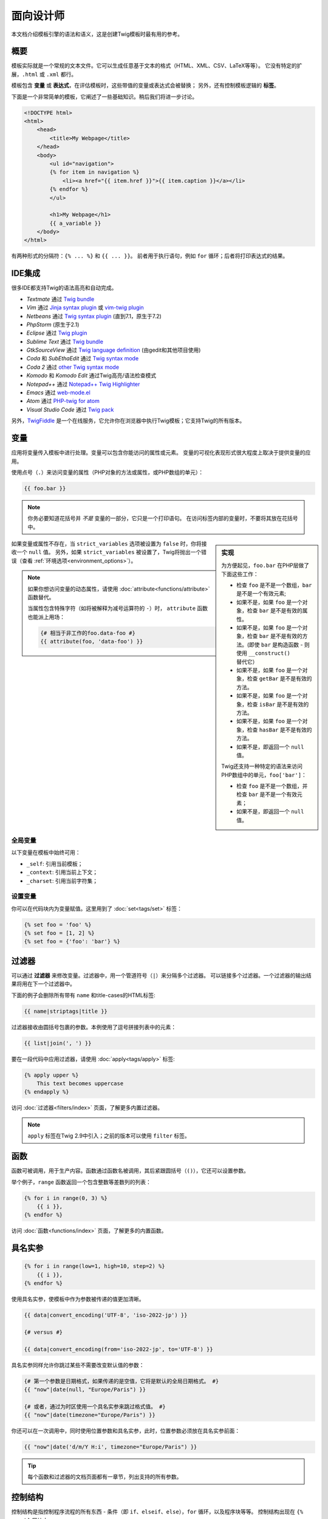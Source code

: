 面向设计师
===========================

本文档介绍模板引擎的语法和语义，这是创建Twig模板时最有用的参考。

概要
--------

模板实际就是一个常规的文本文件。它可以生成任意基于文本的格式（HTML、XML、CSV、LaTeX等等）。
它没有特定的扩展，``.html`` 或 ``.xml`` 都行。

模板包含 **变量** 或 **表达式**，在评估模板时，这些带值的变量或表达式会被替换；
另外，还有控制模板逻辑的 **标签**。

下面是一个非常简单的模板，它阐述了一些基础知识。稍后我们将进一步讨论。

.. code-block:: html+twig

    <!DOCTYPE html>
    <html>
        <head>
            <title>My Webpage</title>
        </head>
        <body>
            <ul id="navigation">
            {% for item in navigation %}
                <li><a href="{{ item.href }}">{{ item.caption }}</a></li>
            {% endfor %}
            </ul>

            <h1>My Webpage</h1>
            {{ a_variable }}
        </body>
    </html>

有两种形式的分隔符：``{% ... %}`` 和 ``{{ ... }}``。
前者用于执行语句，例如 ``for`` 循环；后者将打印表达式的结果。

IDE集成
----------------

很多IDE都支持Twig的语法高亮和自动完成。

* *Textmate* 通过 `Twig bundle`_
* *Vim* 通过 `Jinja syntax plugin`_ 或 `vim-twig plugin`_
* *Netbeans* 通过 `Twig syntax plugin`_ (直到7.1，原生于7.2)
* *PhpStorm* (原生于2.1)
* *Eclipse* 通过 `Twig plugin`_
* *Sublime Text* 通过 `Twig bundle`_
* *GtkSourceView* 通过 `Twig language definition`_ (由gedit和其他项目使用)
* *Coda* 和 *SubEthaEdit* 通过 `Twig syntax mode`_
* *Coda 2* 通过 `other Twig syntax mode`_
* *Komodo* 和 *Komodo Edit* 通过Twig高亮/语法检查模式
* *Notepad++* 通过 `Notepad++ Twig Highlighter`_
* *Emacs* 通过 `web-mode.el`_
* *Atom* 通过 `PHP-twig for atom`_
* *Visual Studio Code* 通过 `Twig pack`_

另外，`TwigFiddle`_ 是一个在线服务，它允许你在浏览器中执行Twig模板；它支持Twig的所有版本。

变量
---------

应用将变量传入模板中进行处理。变量可以包含你能访问的属性或元素。
变量的可视化表现形式很大程度上取决于提供变量的应用。

使用点号（``.``）来访问变量的属性（PHP对象的方法或属性，或PHP数组的单元）：

.. code-block:: twig

    {{ foo.bar }}

.. note::

    你务必要知道花括号并 *不是* 变量的一部分，它只是一个打印语句。
    在访问标签内部的变量时，不要将其放在花括号中。

.. sidebar:: 实现

    为方便起见，``foo.bar`` 在PHP层做了下面这些工作：

    * 检查 ``foo`` 是不是一个数组，``bar`` 是不是一个有效元素;
    * 如果不是，如果 ``foo`` 是一个对象，检查 ``bar`` 是不是有效的属性。
    * 如果不是，如果 ``foo`` 是一个对象，检查 ``bar`` 是不是有效的方法。(即使
      ``bar`` 是构造函数 - 则使用 ``__construct()`` 替代它）
    * 如果不是，如果 ``foo`` 是一个对象，检查 ``getBar`` 是不是有效的方法。
    * 如果不是，如果 ``foo`` 是一个对象，检查 ``isBar`` 是不是有效的方法。
    * 如果不是，如果 ``foo`` 是一个对象，检查 ``hasBar`` 是不是有效的方法。
    * 如果不是，即返回一个 ``null`` 值。

    Twig还支持一种特定的语法来访问PHP数组中的单元，``foo['bar']``：

    * 检查 ``foo`` 是不是一个数组，并检查 ``bar`` 是不是一个有效元素；
    * 如果不是，即返回一个 ``null`` 值。

如果变量或属性不存在，当 ``strict_variables`` 选项被设置为 ``false`` 时，你将接收一个 ``null`` 值。
另外，如果 ``strict_variables`` 被设置了，Twig将抛出一个错误（查看
:ref:`环境选项<environment_options>`）。

.. note::

    如果你想访问变量的动态属性，请使用 :doc:`attribute<functions/attribute>` 函数替代。

    当属性包含特殊字符（如将被解释为减号运算符的 ``-``）时，
    ``attribute`` 函数也能派上用场：

    .. code-block:: twig

        {# 相当于非工作的foo.data-foo #}
        {{ attribute(foo, 'data-foo') }}

全局变量
~~~~~~~~~~~~~~~~

以下变量在模板中始终可用：

* ``_self``: 引用当前模板；
* ``_context``: 引用当前上下文；
* ``_charset``:  引用当前字符集；

设置变量
~~~~~~~~~~~~~~~~~

你可以在代码块内为变量赋值。这里用到了 :doc:`set<tags/set>` 标签：

.. code-block:: twig

    {% set foo = 'foo' %}
    {% set foo = [1, 2] %}
    {% set foo = {'foo': 'bar'} %}

过滤器
-------

可以通过 **过滤器** 来修改变量。过滤器中，用一个管道符号（``|``）来分隔多个过滤器。
可以链接多个过滤器。一个过滤器的输出结果将用在下一个过滤器中。

下面的例子会删除所有带有 ``name`` 和title-cases的HTML标签:

.. code-block:: twig

    {{ name|striptags|title }}

过滤器接收由圆括号包裹的参数。本例使用了逗号拼接列表中的元素：

.. code-block:: twig

    {{ list|join(', ') }}

要在一段代码中应用过滤器，请使用 :doc:`apply<tags/apply>` 标签:

.. code-block:: twig

    {% apply upper %}
        This text becomes uppercase
    {% endapply %}

访问 :doc:`过滤器<filters/index>` 页面，了解更多内置过滤器。

.. note::

    ``apply`` 标签在Twig 2.9中引入；之前的版本可以使用 ``filter`` 标签。

函数
---------

函数可被调用，用于生产内容。函数通过函数名被调用，其后紧跟圆括号（``()``），它还可以设置参数。

举个例子，``range`` 函数返回一个包含整数等差数列的列表：

.. code-block:: twig

    {% for i in range(0, 3) %}
        {{ i }},
    {% endfor %}

访问 :doc:`函数<functions/index>` 页面，了解更多的内置函数。

.. _named-arguments:

具名实参
---------------

.. code-block:: twig

    {% for i in range(low=1, high=10, step=2) %}
        {{ i }},
    {% endfor %}

使用具名实参，使模板中作为参数被传递的值更加清晰。

.. code-block:: twig

    {{ data|convert_encoding('UTF-8', 'iso-2022-jp') }}

    {# versus #}

    {{ data|convert_encoding(from='iso-2022-jp', to='UTF-8') }}

具名实参同样允许你跳过某些不需要改变默认值的参数：

.. code-block:: twig

    {# 第一个参数是日期格式，如果传递的是空值，它将是默认的全局日期格式。 #}
    {{ "now"|date(null, "Europe/Paris") }}

    {# 或者，通过为时区使用一个具名实参来跳过格式值。 #}
    {{ "now"|date(timezone="Europe/Paris") }}

你还可以在一次调用中，同时使用位置参数和具名实参，此时，位置参数必须放在具名实参前面：

.. code-block:: twig

    {{ "now"|date('d/m/Y H:i', timezone="Europe/Paris") }}

.. tip::

    每个函数和过滤器的文档页面都有一章节，列出支持的所有参数。

控制结构
-----------------

控制结构是指控制程序流程的所有东西 - 条件（即 ``if``、``elseif``、``else``），``for`` 循环，以及程序块等等。
控制结构出现在 ``{% ... %}`` 区块中。

例如，要显示一个名为 ``users`` 的变量中提供的用户列表，请使用 :doc:`for<tags/for>` 标签：

.. code-block:: html+twig

    <h1>Members</h1>
    <ul>
        {% for user in users %}
            <li>{{ user.username|e }}</li>
        {% endfor %}
    </ul>

:doc:`if<tags/if>` 标签可以用来测试一个表达式：

.. code-block:: html+twig

    {% if users|length > 0 %}
        <ul>
            {% for user in users %}
                <li>{{ user.username|e }}</li>
            {% endfor %}
        </ul>
    {% endif %}

前往 :doc:`标签<tags/index>` 页面，了解更多内置的标签。

注释
--------

要在模板中注释某一行，使用注释语法 ``{# ... #}``。这常用于调试或者为自己或其他模板设计师添加信息。

.. code-block:: twig

    {# 注意：已禁用模板，因为我们不再使用它
        {% for user in users %}
            ...
        {% endfor %}
    #}

引入其他模板
-------------------------

Twig提供的 :doc:`include<functions/include>`
函数使你更方便地在模板中引入模板，并将该模板的已渲染内容返回到当前模板：

.. code-block:: twig

    {{ include('sidebar.html') }}

默认地，被引入的模板可以访问当前模板的上下文。这意味着，在主模板中定义的任意变量，在被引入的模板中同样可用。

.. code-block:: twig

    {% for box in boxes %}
        {{ include('render_box.html') }}
    {% endfor %}

被引入的 ``render_box.html`` 模板可以访问 ``box`` 变量。

模板的文件名，取决于模板加载器。举个例子：``\Twig\Loader\FilesystemLoader``
允许你通过给定文件名称访问其他模板。你可以使用一个斜线来访问子目录内的模板：

.. code-block:: twig

    {{ include('sections/articles/sidebar.html') }}

这个行为取决于内嵌Twig的应用。

模板继承
--------------------

模板继承是Twig最强大的地方。
模板继承允许你构建一个包含你网站中所有通用元素的基础的"骨架"模板，并定义子模版可以重写的 **区块**。

从一个例子开始更容易理解这个概念。

让我们定义一个基础的 ``base.html`` 模板，它定义了可能用于两栏页面的HTML框架文档：

.. code-block:: html+twig

    <!DOCTYPE html>
    <html>
        <head>
            {% block head %}
                <link rel="stylesheet" href="style.css"/>
                <title>{% block title %}{% endblock %} - My Webpage</title>
            {% endblock %}
        </head>
        <body>
            <div id="content">{% block content %}{% endblock %}</div>
            <div id="footer">
                {% block footer %}
                    &copy; Copyright 2011 by <a href="http://domain.invalid/">you</a>.
                {% endblock %}
            </div>
        </body>
    </html>

在这个例子中，:doc:`block<tags/block>` 标签定义了4个区块，可以由子模版进行填充。
对于模板引擎来说，所有的 ``block`` 标签都可以由子模版来重写该部分。

子模版大概是这个样子的：

.. code-block:: html+twig

    {% extends "base.html" %}

    {% block title %}Index{% endblock %}
    {% block head %}
        {{ parent() }}
        <style type="text/css">
            .important { color: #336699; }
        </style>
    {% endblock %}
    {% block content %}
        <h1>Index</h1>
        <p class="important">
            Welcome to my awesome homepage.
        </p>
    {% endblock %}

其中的 :doc:`extends<tags/extends>` 标签是关键所在。它告诉模板引擎当前模板扩展自另一个模板。
当模板系统评估这个模板时，首先会定位到父模板。注意：``extends`` 标签必须是模板的第一个标签。

注意，由于子模版未定义 ``footer`` 区块，就用来自父模板的值替代使用了。

可以通过使用 :doc:`parent<functions/parent>` 函数来渲染父级区块。它将返回父级区块的结果：

.. code-block:: html+twig

    {% block sidebar %}
        <h3>Table Of Contents</h3>
        ...
        {{ parent() }}
    {% endblock %}

.. tip::

    在 :doc:`extends<tags/extends>`
    标签的文档页面中，还有更多的高级特性介绍，例如块嵌套、作用域、动态继承和条件继承。

.. note::

    在 :doc:`use<tags/use>` 标签的帮助下，Twig还可以通过“横向重用”来支持多重继承。

HTML转义
-------------

当由模板生成HTML时，总会存在一个风险，包含字符的变量会影响最终生成的HTML。
有两种办法来处理：手动地转义每个变量，或者默认自动转义所有变量。

Twig两者都支持，自动转义是默认启用的。

可以通过 :ref:`autoescape<environment_options>` 选项来配置自动转义策略，该策略默认是 ``html``。

使用手动转义
~~~~~~~~~~~~~~~~~~~~~~~~~~~~

如果选择了手动转义，那么转义所需变量就是 **你** 的职责了。
转义什么？来自不可信来源的任何变量。

可以使用 :doc:`escape<filters/escape>` 或 ``e`` 过滤器来转义变量：

.. code-block:: twig

    {{ user.username|e }}

默认地，``escape`` 过滤器使用 ``html``
策略，但取决于转义的上下文，你可能需要显式地使用其他的策略：

.. code-block:: twig

    {{ user.username|e('js') }}
    {{ user.username|e('css') }}
    {{ user.username|e('url') }}
    {{ user.username|e('html_attr') }}

使用自动转义
~~~~~~~~~~~~~~~~~~~~~~~~~~~~~~~

不论是否启用了自动转义，你都可以在模板中使用 :doc:`autoescape<tags/autoescape>`
标签来标记某一部分是否已被转义：

.. code-block:: twig

    {% autoescape %}
        Everything will be automatically escaped in this block (using the HTML strategy)
    {% endautoescape %}

默认地，自动转义使用 ``html`` 转义策略。如果你在其他上下文中输出变量，你必须使用合适的转义策略显式地进行转义：

.. code-block:: twig

    {% autoescape 'js' %}
        Everything will be automatically escaped in this block (using the JS strategy)
    {% endautoescape %}

转义
--------

忽略Twig模板的某一部分，有时是可取的，甚至必要的，被忽略的部分或作为变量或者代码块处理。
比如，使用默认的语法时，你想要在模板中以原生字符串的形式使用 ``{{``，而不是以变量的开头定界符来使用，此时便存在一个风险。

最简单的办法就是使用一个变量表达式来输出变量定界符（``{{``）：

.. code-block:: twig

    {{ '{{' }}

对于较大的段落，它也能一字不差的处理。参考 :doc:`verbatim<tags/verbatim>` 标签。

宏指令
------

宏指令堪比常规程序语言中函数。它们有助于重用HTML片段，避免重复。
它们在 :doc:`macro<tags/macro>` 标签文档中有描述。

.. _twig-expressions:

表达式
-----------

Twig允许在任意位置使用表达式。

.. note::

    运算符优先级如下所示，从最低优先级开始：``?:`` (三元运算符)、``b-and``、
    ``b-xor``、``b-or``、``or``、``and``、``==``、``!=``、``<=>``、``<``、
    ``>``、``>=``、``<=``、``in``、``matches``、``starts with``、
    ``ends with``、``..``、``+``、``-``、``~``、``*``、``/``、``//``、
    ``%``、``is``（测试）、``**``、``??``、``|``（过滤器）, ``[]`` 以及 ``.``：


    .. code-block:: twig

        {% set greeting = 'Hello ' %}
        {% set name = 'Fabien' %}

        {{ greeting ~ name|lower }}   {# Hello fabien #}

        {# 使用括号来改变优先顺序 #}
        {{ (greeting ~ name)|lower }} {# hello fabien #}

字面值
~~~~~~~~

表达式的最简单形式就是字面值。字面值是对PHP类型的陈述，比如字符串、数字、以及数组。存在以下字面值：

* ``"Hello World"``: 在双引号或单引号中的任何内容都是一个字符串。
  无论何时，如果你要在模板中用到字符串，它都能为你带来帮助（比如作为函数调用的参数、过滤器、扩展或引入模版）。
  如果字符串前面有一个反斜杠（``\``），则字符串可以包含分隔符 -- 例如 ``'It\'s good'``。
  如果字符串包含了一个反斜线(例如，``'c:\Program Files'``)，以用两个反斜线来转义它（例如，``'c:\\Program Files'``）。

* ``42`` / ``42.23``: 整数和浮点数是通过写下数字来创建的。
  如果存在点号，则该数字为浮点数，否则为整数。

* ``["foo", "bar"]``: 数组，由一对方括号（``[]``）包裹的由逗号（``,``）分隔的表达式序列组成。

* ``{"foo": "bar"}``: 散列，由一对花括号（``{}``）包裹的以逗号（``,``）分隔的键值对列表构成。

  .. code-block:: twig

    {# 键是字符串 #}
    { 'foo': 'foo', 'bar': 'bar' }

    {# 键是名称（相当于前一个散列） #}
    { foo: 'foo', bar: 'bar' }

    {# 键是数字 #}
    { 2: 'foo', 4: 'bar' }

    {# 如果与变量名相同，则可以省略键 #}
    { foo }
    {# 相当于 #}
    { 'foo': foo }

    {# 键是表达式（表达式必须括在括号中） #}
    {% set foo = 'foo' %}
    { (foo): 'foo', (1 + 1): 'bar', (foo ~ 'b'): 'baz' }

* ``true`` / ``false``: ``true`` 表示正确的值，``false`` 表示错误的值。

* ``null``: ``null`` 表示没有具体的值。
  这是在变量没有值时返回的结果。``none`` 是 ``null`` 的别名。

数组和散列可以嵌套：

.. code-block:: twig

    {% set foo = [1, {"foo": "bar"}] %}

.. tip::

    使用双引号或单引号字符串对性能没有影响，但
    :ref:`字符串插值 <templates-string-interpolation>`
    只被双引号字符串支持。

.. _math-operator:

数学
~~~~

Twig允许你在模板中进行数学运算；并支持以下运算符：

* ``+``: 相加。将两个数字一起相加（操作数将转换为数字）。 ``{{ 1 + 1 }}`` 的结果为 ``2``。

* ``-``: 相减。从第一个数字中减去第二个数字。 ``{{ 3 - 2 }}`` 的结果为 ``1``。

* ``/``: 相除。两个数字相除。返回的值将是一个浮点数。 ``{{ 1 / 2 }}`` 的结果为 ``{{ 0.5 }}``。

* ``%``: 取余。计算整数除法的余数。``{{ 11 % 7 }}`` 的结果为 ``4``。

* ``//``: 取整。两个数字相除并返回内联整数结果。``{{ 2 // 7 }}`` 的结果为
  ``2``，``{{ -20  // 7 }}`` 的结果为 ``-3``
  （这只是 :doc:`round<filters/round>` 过滤器的语法糖）。

* ``*``: 相乘。将左操作数与右操作数相乘。 ``{{ 2 * 2 }}`` 的结果为 ``4``。

* ``**``: 求幂。将左操作数提升到右操作数的幂。``{{ 2 ** 3 }}`` 的结果为 ``8``。

.. _template_logic:

逻辑
~~~~~

你可以使用以下操作符来组合多个表达式：

* ``and``: 与。如果左侧和右侧操作数均为true，则返回true。

* ``or``: 或。如果左操作数或右操作数为true，则返回true。

* ``not``: 非。否定声明。

* ``(expr)``: 分组表达式。

.. note::

    Twig还支持位操作符（``b-and``、``b-xor`` 以及 ``b-or``）。

.. note::

    运算操作符是大小写敏感的。

.. _comparisons-operator:

比较
~~~~~~~~~~~

以下比较运算符可以用于任意表达式中：``==``、``!=``、``<``、``>``、``>=`` 以及 ``<=``。

你还可以检查字符串是否由另一个字符串开头 ``starts with`` 或结尾 ``ends with``：

.. code-block:: twig

    {% if 'Fabien' starts with 'F' %}
    {% endif %}

    {% if 'Fabien' ends with 'n' %}
    {% endif %}

.. note::

    对于复杂的字符串比较，``matches`` 操作符允许你使用`正则表达式`_：

    .. code-block:: twig

        {% if phone matches '/^[\\d\\.]+$/' %}
        {% endif %}

.. _containment-operator:

包含操作符
~~~~~~~~~~~~~~~~~~~~

包含操作符 ``in`` 用于测试是否存在包含关系。
如果左侧运算对象包含在右侧运算对象中，则返回 ``true``：

.. code-block:: twig

    {# 返回 true #}

    {{ 1 in [1, 2, 3] }}

    {{ 'cd' in 'abcde' }}

.. tip::

    你可以使用这个过滤器对字符串、数组、实现了 ``Traversable`` 接口的对象进行包含关系测试。

使用 ``not in`` 操作符执行一个否定测试：

.. code-block:: twig

    {% if 1 not in [1, 2, 3] %}

    {# 等同于 #}
    {% if not (1 in [1, 2, 3]) %}

.. _test-operator:

测试操作符
~~~~~~~~~~~~~

使用 ``is`` 操作符执行测试。可以用于针对变量和一般表达式之间的关系进行测试。右侧操作数即是测试的名称：

.. code-block:: twig

    {# 找出变量是否为奇数 #}

    {{ name is odd }}

测试可以接受参数：

.. code-block:: twig

    {% if post.status is constant('Post::PUBLISHED') %}

``is not`` 操作符进行一个否定测试：

.. code-block:: twig

    {% if post.status is not constant('Post::PUBLISHED') %}

    {# 等同于 #}
    {% if not (post.status is constant('Post::PUBLISHED')) %}

查看 :doc:`测试<tests/index>` 页面，了解更多内置测试。

.. _other-operators:

其他操作符
~~~~~~~~~~~~~~~

以下运算符不适用于任何其他类别：

* ``|``: 应用一个过滤器。

* ``..``: 创建一个基于操作符前后操作数的序列（它是
  :doc:`range<functions/range>` 函数的语法糖）：

  .. code-block:: twig

      {{ 1..5 }}

      {# 等同于 #}
      {{ range(1, 5) }}

  注意，由于 :ref:`运算符优先级规则 <twig-expressions>`
  的原因，你必须使用在将本操作符与过滤器组合时使用括号包裹：

  .. code-block:: twig

      (1..5)|join(', ')

* ``~``: 将所有操作数转换为字符串并连接它们。``{{ "Hello " ~ name ~ "!" }}``
  将会返回 ``Hello John!`` (假定 ``name`` 为 ``'John'``)。

* ``.``、``[]``: 获取变量的属性。

* ``?:``: 三元操作符：

  .. code-block:: twig

      {{ foo ? 'yes' : 'no' }}
      {{ foo ?: 'no' }} 等同于 {{ foo ? foo : 'no' }}
      {{ foo ? 'yes' }} 等同于 {{ foo ? 'yes' : '' }}

* ``??``: 非空操作符：

  .. code-block:: twig

      {# 如果定义了foo，则返回foo的值而不是null，否则返回'no' #}
      {{ foo ?? 'no' }}

.. _templates-string-interpolation:

字符串插值
~~~~~~~~~~~~~~~~~~~~

字符串插值（``#{expression}``）允许在一个 *双引号字符串* 中出现任意有效的表达式。
评估表达式的结果，就是将其插入到字符串中：

.. code-block:: twig

    {{ "foo #{bar} baz" }}
    {{ "foo #{1 + 2} baz" }}

.. _templates-whitespace-control:

空白控制
------------------

.. versionadded:: 2.8

    Twig 2.8中添加了标签级别的行空白控制。

模板标签后的第一个换行会被自动移除（如同PHP）。
空白并不是由模板引擎进一步修改的，所以每个空白（空格、制表符、换行）都被未改变地返回。

你还可以在每个标签级别上控制空白。通过使用标签上的空白控制修饰符，可以修剪前导和/或尾随空白。

Twig支持两中修饰符：

* *修剪空白* 的 ``-`` 修饰符：删除所有空白（包括换行符）；

* *修剪行空白* 的 ``~`` 修饰符：删除所有空白（不包括换行符）。
  在右侧使用此修饰符，会禁用默认删除从 PHP 继承的第一个换行符。

修饰符可以用在标签的任一侧，例如 ``{%-`` 或 ``-%}`` ，它们会占用标签那一侧的所有空格。
可以在标签的一侧或两侧使用修饰符：

.. code-block:: html+twig

    {% set value = 'no spaces' %}
    {#- 没有首尾空白 -#}
    {%- if true -%}
        {{- value -}}
    {%- endif -%}
    {# 输出：'no spaces' #}

    <li>
        {{ value }}    </li>
    {# 输出：'<li>\n    no spaces    </li>' #}

    <li>
        {{- value }}    </li>
    {# 输出：'<li>no spaces    </li>' #}

    <li>
        {{~ value }}    </li>
    {# 输出：'<li>\nno spaces    </li>' #}

.. tip::

    除了空白修饰符之外，Twig还有一个 ``spaceless`` 过滤器，可以移除
    **HTML标签之间** 的空白：

    .. code-block:: html+twig

        {% apply spaceless %}
            <div>
                <strong>foo bar</strong>
            </div>
        {% endapply %}

        {# 将会输出：<div><strong>foo bar</strong></div> #}

    ``apply`` 标签是在Twig 2.9中引入的；在之前的版本可以使用 ``filter`` 标签。

扩展
----------

Twig支持扩展。如果想要创建自己的扩展，请阅读
:ref:`创建扩展<creating_extensions>` 章节。

.. _`Twig bundle`:                https://github.com/Anomareh/PHP-Twig.tmbundle
.. _`Jinja syntax plugin`:        http://jinja.pocoo.org/docs/integration/#vim
.. _`vim-twig plugin`:            https://github.com/lumiliet/vim-twig
.. _`Twig syntax plugin`:         http://plugins.netbeans.org/plugin/37069/php-twig
.. _`Twig plugin`:                https://github.com/pulse00/Twig-Eclipse-Plugin
.. _`Twig language definition`:   https://github.com/gabrielcorpse/gedit-twig-template-language
.. _`Twig syntax mode`:           https://github.com/bobthecow/Twig-HTML.mode
.. _`other Twig syntax mode`:     https://github.com/muxx/Twig-HTML.mode
.. _`Notepad++ Twig Highlighter`: https://github.com/Banane9/notepadplusplus-twig
.. _`web-mode.el`:                http://web-mode.org/
.. _`正则表达式`:                   https://www.php.net/manual/en/pcre.pattern.php
.. _`PHP-twig for atom`:          https://github.com/reesef/php-twig
.. _`TwigFiddle`:                 https://twigfiddle.com/
.. _`Twig pack`:                  https://marketplace.visualstudio.com/items?itemName=bajdzis.vscode-twig-pack
